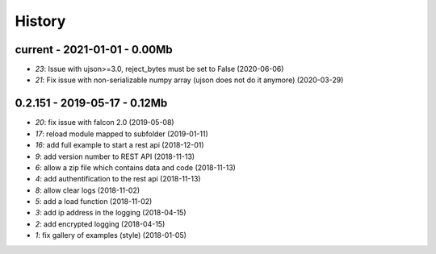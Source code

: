 
.. _l-HISTORY:

=======
History
=======

current - 2021-01-01 - 0.00Mb
=============================

* `23`: Issue with ujson>=3.0, reject_bytes must be set to False (2020-06-06)
* `21`: Fix issue with non-serializable numpy array (ujson does not do it anymore) (2020-03-29)

0.2.151 - 2019-05-17 - 0.12Mb
=============================

* `20`: fix issue with falcon 2.0 (2019-05-08)
* `17`: reload module mapped to subfolder (2019-01-11)
* `16`: add full example to start a rest api (2018-12-01)
* `9`: add version number to REST API (2018-11-13)
* `6`: allow a zip file which contains data and code (2018-11-13)
* `4`: add authentification to the rest api (2018-11-13)
* `8`: allow clear logs (2018-11-02)
* `5`: add a load function (2018-11-02)
* `3`: add ip address in the logging (2018-04-15)
* `2`: add encrypted logging (2018-04-15)
* `1`: fix gallery of examples (style) (2018-01-05)
